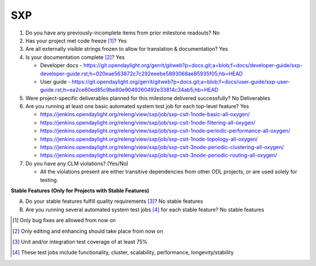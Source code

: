 ===
SXP
===

1. Do you have any previously-incomplete items from prior milestone
   readouts? No

2. Has your project met code freeze [1]_? Yes

3. Are all externally visible strings frozen to allow for translation &
   documentation? Yes

4. Is your documentation complete [2]_? Yes

   - Developer docs - https://git.opendaylight.org/gerrit/gitweb?p=docs.git;a=blob;f=docs/developer-guide/sxp-developer-guide.rst;h=020eae563872c7c292eeebe5893068ae85935f05;hb=HEAD
   - User guide - https://git.opendaylight.org/gerrit/gitweb?p=docs.git;a=blob;f=docs/user-guide/sxp-user-guide.rst;h=ea2ce60ed85c9be80e9049260492e33814c34ab5;hb=HEAD

5. Were project-specific deliverables planned for this milestone delivered
   successfully? No Deliverables

6. Are you running at least one basic automated system test job for each
   top-level feature? Yes

   - https://jenkins.opendaylight.org/releng/view/sxp/job/sxp-csit-1node-basic-all-oxygen/
   - https://jenkins.opendaylight.org/releng/view/sxp/job/sxp-csit-1node-filtering-all-oxygen/
   - https://jenkins.opendaylight.org/releng/view/sxp/job/sxp-csit-1node-periodic-performance-all-oxygen/
   - https://jenkins.opendaylight.org/releng/view/sxp/job/sxp-csit-1node-topology-all-oxygen/
   - https://jenkins.opendaylight.org/releng/view/sxp/job/sxp-csit-3node-periodic-clustering-all-oxygen/
   - https://jenkins.opendaylight.org/releng/view/sxp/job/sxp-csit-3node-periodic-routing-all-oxygen/

7. Do you have any CLM violations? (Yes/No)

   - All the violations present are either transitive dependencies from other ODL projects, or are used
     solely for testing.

**Stable Features (Only for Projects with Stable Features)**

A. Do your stable features fulfill quality requirements [3]_? No stable features


B. Are you running several automated system test jobs [4]_ for each stable
   feature? No stable features

.. [1] Only bug fixes are allowed from now on
.. [2] Only editing and enhancing should take place from now on
.. [3] Unit and/or integration test coverage of at least 75%
.. [4] These test jobs include functionality, cluster, scalability, performance,
       longevity/stability
